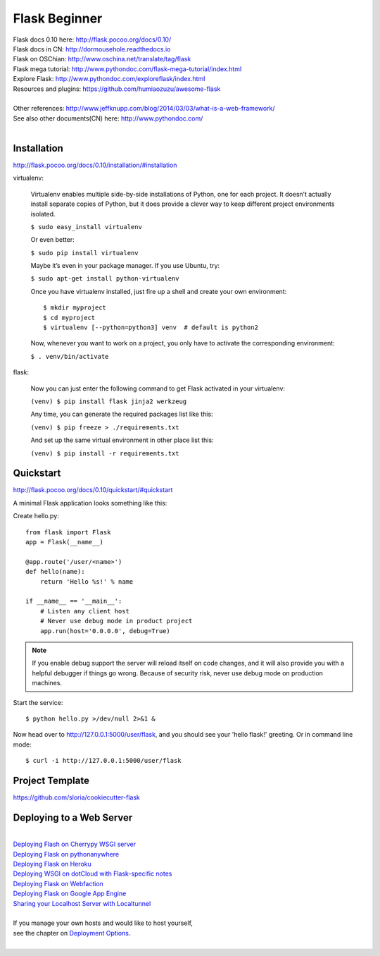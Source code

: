 Flask Beginner
==============

| Flask docs 0.10 here: http://flask.pocoo.org/docs/0.10/
| Flask docs in CN: http://dormousehole.readthedocs.io
| Flask on OSChian: http://www.oschina.net/translate/tag/flask
| Flask mega tutorial: http://www.pythondoc.com/flask-mega-tutorial/index.html
| Explore Flask: http://www.pythondoc.com/exploreflask/index.html
| Resources and plugins: https://github.com/humiaozuzu/awesome-flask
| 
| Other references: http://www.jeffknupp.com/blog/2014/03/03/what-is-a-web-framework/
| See also other documents(CN) here: http://www.pythondoc.com/
|


Installation
------------
http://flask.pocoo.org/docs/0.10/installation/#installation

virtualenv:

    Virtualenv enables multiple side-by-side installations of Python,
    one for each project. It doesn’t actually install separate copies
    of Python, but it does provide a clever way to keep different project
    environments isolated.

    ``$ sudo easy_install virtualenv``

    Or even better:

    ``$ sudo pip install virtualenv``

    Maybe it’s even in your package manager. If you use Ubuntu, try:

    ``$ sudo apt-get install python-virtualenv``

    Once you have virtualenv installed, just fire up a shell and create
    your own environment::

        $ mkdir myproject
        $ cd myproject
        $ virtualenv [--python=python3] venv  # default is python2

    Now, whenever you want to work on a project, you only have to activate
    the corresponding environment:

    ``$ . venv/bin/activate``

flask:

    Now you can just enter the following command to get Flask activated
    in your virtualenv:

    ``(venv) $ pip install flask jinja2 werkzeug``

    Any time, you can generate the required packages list like this:

    ``(venv) $ pip freeze > ./requirements.txt``

    And set up the same virtual environment in other place list this:

    ``(venv) $ pip install -r requirements.txt``


Quickstart
----------
http://flask.pocoo.org/docs/0.10/quickstart/#quickstart

A minimal Flask application looks something like this:

Create hello.py::

    from flask import Flask                                                                                                                                                                                             
    app = Flask(__name__)

    @app.route('/user/<name>')
    def hello(name):
        return 'Hello %s!' % name

    if __name__ == '__main__':
        # Listen any client host
        # Never use debug mode in product project
        app.run(host='0.0.0.0', debug=True)

.. note::
    If you enable debug support the server will reload itself on code changes,
    and it will also provide you with a helpful debugger if things go wrong.
    Because of security risk, never use debug mode on production machines.

Start the service::

    $ python hello.py >/dev/null 2>&1 &

Now head over to http://127.0.0.1:5000/user/flask, and you should see your
'hello flask!' greeting.  Or in command line mode::

    $ curl -i http://127.0.0.1:5000/user/flask


Project Template
----------------

https://github.com/sloria/cookiecutter-flask


Deploying to a Web Server
-------------------------
|
| `Deploying Flash on Cherrypy WSGI server`_
| `Deploying Flask on pythonanywhere`_
| `Deploying Flask on Heroku`_
| `Deploying WSGI on dotCloud with Flask-specific notes`_
| `Deploying Flask on Webfaction`_
| `Deploying Flask on Google App Engine`_
| `Sharing your Localhost Server with Localtunnel`_
|
| If you manage your own hosts and would like to host yourself,
| see the chapter on `Deployment Options`_.
|

.. _Deploying Flash on Cherrypy WSGI server: http://flask.pocoo.org/snippets/24/
.. _Deploying Flask on pythonanywhere: https://www.pythonanywhere.com/pricing/
.. _Deploying Flask on Heroku: https://devcenter.heroku.com/articles/getting-started-with-python#introduction
.. _Deploying WSGI on dotCloud with Flask-specific notes: http://flask.pocoo.org/snippets/48/
.. _Deploying Flask on Webfaction: http://flask.pocoo.org/snippets/65/
.. _Deploying Flask on Google App Engine: https://github.com/kamalgill/flask-appengine-template
.. _Sharing your Localhost Server with Localtunnel: http://flask.pocoo.org/snippets/89/
.. _Deployment Options: http://flask.pocoo.org/docs/0.10/deploying/#Deployment

